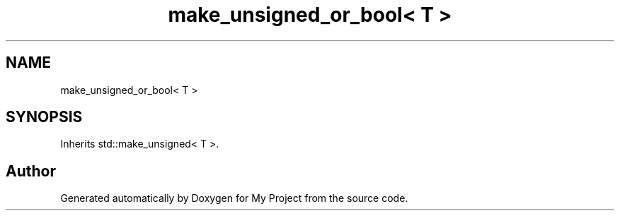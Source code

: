 .TH "make_unsigned_or_bool< T >" 3 "Wed Feb 1 2023" "Version Version 0.0" "My Project" \" -*- nroff -*-
.ad l
.nh
.SH NAME
make_unsigned_or_bool< T >
.SH SYNOPSIS
.br
.PP
.PP
Inherits std::make_unsigned< T >\&.

.SH "Author"
.PP 
Generated automatically by Doxygen for My Project from the source code\&.
